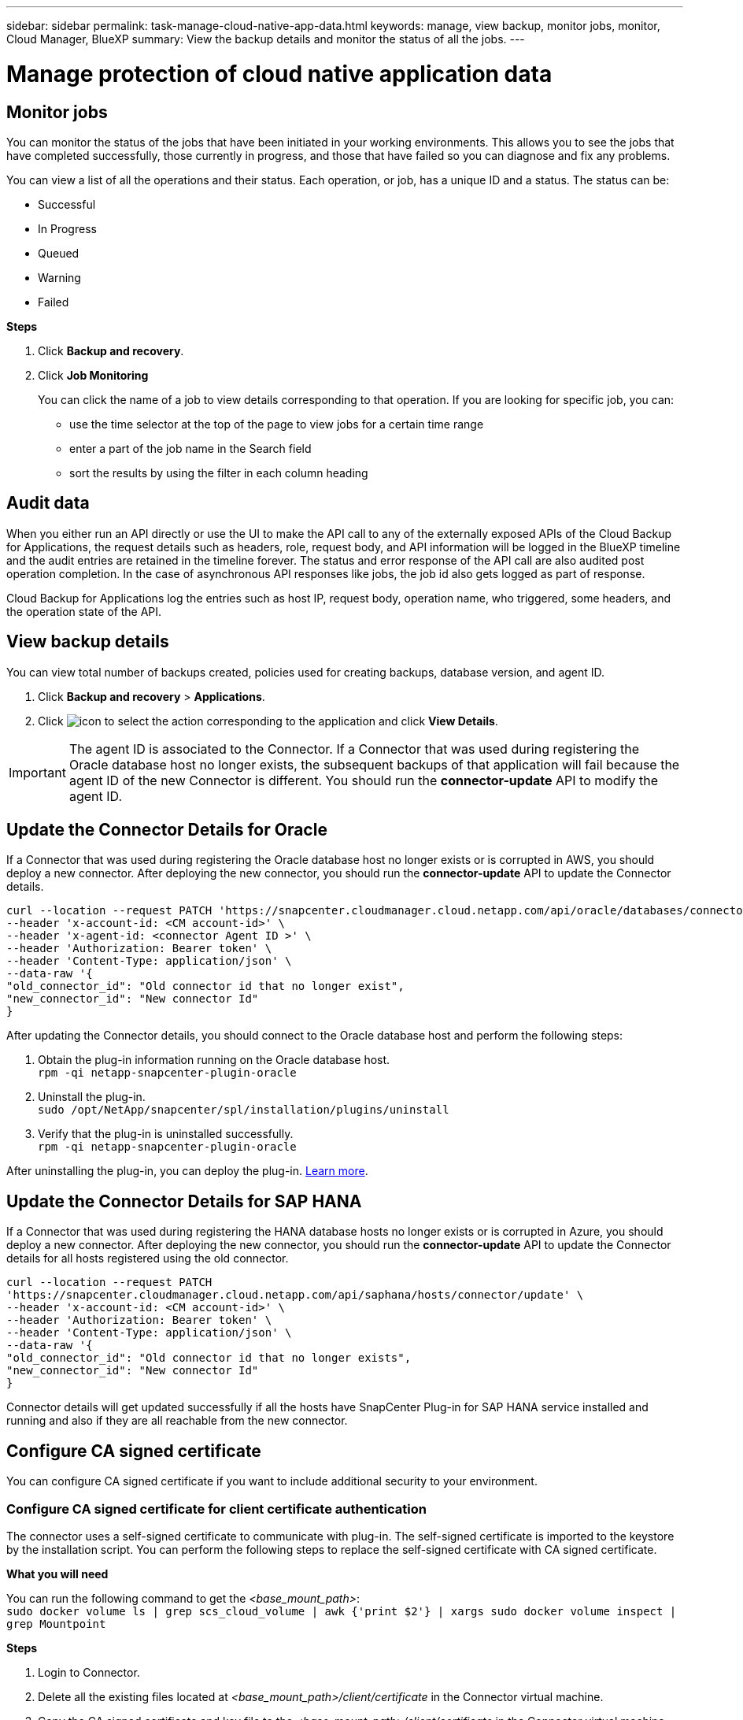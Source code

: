 ---
sidebar: sidebar
permalink: task-manage-cloud-native-app-data.html
keywords: manage, view backup, monitor jobs, monitor, Cloud Manager, BlueXP
summary: View the backup details and monitor the status of all the jobs.
---

= Manage protection of cloud native application data
:hardbreaks:
:nofooter:
:icons: font
:linkattrs:
:imagesdir: ./media/

[.lead]

== Monitor jobs

You can monitor the status of the jobs that have been initiated in your working environments. This allows you to see the jobs that have completed successfully, those currently in progress, and those that have failed so you can diagnose and fix any problems.

You can view a list of all the operations and their status. Each operation, or job, has a unique ID and a status. The status can be:

* Successful
* In Progress
* Queued
* Warning
* Failed

*Steps*

. Click *Backup and recovery*.
. Click *Job Monitoring*
+
You can click the name of a job to view details corresponding to that operation. If you are looking for specific job, you can:

* use the time selector at the top of the page to view jobs for a certain time range
* enter a part of the job name in the Search field
* sort the results by using the filter in each column heading

== Audit data

When you either run an API directly or use the UI to make the API call to any of the externally exposed APIs of the Cloud Backup for Applications, the request details such as headers, role, request body, and API information will be logged in the BlueXP timeline and the audit entries are retained in the timeline forever. The status and error response of the API call are also audited post operation completion. In the case of asynchronous API responses like jobs, the job id also gets logged as part of response.

Cloud Backup for Applications log the entries such as host IP, request body, operation name, who triggered, some headers, and the operation state of the API.

== View backup details

You can view total number of backups created, policies used for creating backups, database version, and agent ID.

. Click *Backup and recovery* > *Applications*.
. Click image:icon-action.png[icon to select the action] corresponding to the application and click *View Details*.

IMPORTANT: The agent ID is associated to the Connector. If a Connector that was used during registering the Oracle database host no longer exists, the subsequent backups of that application will fail because the agent ID of the new Connector is different. You should run the *connector-update* API to modify the agent ID.

== Update the Connector Details for Oracle

If a Connector that was used during registering the Oracle database host no longer exists or is corrupted in AWS, you should deploy a new connector. After deploying the new connector, you should run the *connector-update* API to update the Connector details.

----
curl --location --request PATCH 'https://snapcenter.cloudmanager.cloud.netapp.com/api/oracle/databases/connector-update' \
--header 'x-account-id: <CM account-id>' \
--header 'x-agent-id: <connector Agent ID >' \
--header 'Authorization: Bearer token' \
--header 'Content-Type: application/json' \
--data-raw '{
"old_connector_id": "Old connector id that no longer exist",
"new_connector_id": "New connector Id"
}
----

After updating the Connector details, you should connect to the Oracle database host and perform the following steps:

. Obtain the plug-in information running on the Oracle database host.
`rpm -qi netapp-snapcenter-plugin-oracle`
. Uninstall the plug-in.
`sudo /opt/NetApp/snapcenter/spl/installation/plugins/uninstall`
. Verify that the plug-in is uninstalled successfully.
`rpm -qi netapp-snapcenter-plugin-oracle`

After uninstalling the plug-in, you can deploy the plug-in. link:reference-prereq-protect-cloud-native-app-data.html#deploy-snapcenter-plug-in-for-oracle[Learn more].

== Update the Connector Details for SAP HANA

If a Connector that was used during registering the HANA database hosts no longer exists or is corrupted in Azure, you should deploy a new connector. After deploying the new connector, you should run the *connector-update* API to update the Connector details for all hosts registered using the old connector.

----
curl --location --request PATCH
'https://snapcenter.cloudmanager.cloud.netapp.com/api/saphana/hosts/connector/update' \
--header 'x-account-id: <CM account-id>' \
--header 'Authorization: Bearer token' \
--header 'Content-Type: application/json' \
--data-raw '{
"old_connector_id": "Old connector id that no longer exists",
"new_connector_id": "New connector Id"
}
----

Connector details will get updated successfully if all the hosts have SnapCenter Plug-in for SAP HANA service installed and running and also if they are all reachable from the new connector.

== Configure CA signed certificate

You can configure CA signed certificate if you want to include additional security to your environment.

=== Configure CA signed certificate for client certificate authentication

The connector uses a self-signed certificate to communicate with plug-in. The self-signed certificate is imported to the keystore by the installation script. You can perform the following steps to replace the self-signed certificate with CA signed certificate.

*What you will need*

You can run the following command to get the _<base_mount_path>_:
`sudo docker volume ls | grep scs_cloud_volume | awk {'print $2'} | xargs sudo docker volume inspect | grep Mountpoint`

*Steps*

. Login to Connector.
. Delete all the existing files located at _<base_mount_path>/client/certificate_ in the Connector virtual machine.
. Copy the CA signed certificate and key file to the _<base_mount_path>/client/certificate_ in the Connector virtual machine.
+
The file name should be certificate.pem and key.pem. The certificate.pem should have the entire chain of the certificates like intermediate CA and root CA.
. Create the PKCS12 format of the certificate with the name certificate.p12 and keep at _<base_mount_path>/client/certificate_.
. Copy the certificate.p12 and certificates for all the intermediate ca and root ca to the plug-in host at _/var/opt/snapcenter/spl/etc/_.
. Log in to the plug-in host.
. Navigate to _/var/opt/snapcenter/spl/etc_ and run the keytool command to import the certificate.p12 file.
`keytool -v -importkeystore -srckeystore certificate.p12 -srcstoretype PKCS12 -destkeystore keystore.jks -deststoretype JKS -srcstorepass snapcenter -deststorepass snapcenter -srcalias agentcert -destalias agentcert -noprompt`
. Import the root CA and intermediate certificates.
`keytool -import -trustcacerts -keystore keystore.jks -storepass snapcenter -alias trustedca -file <certificate.crt>`
+
NOTE: The certfile.crt refers to the certificates of root CA as well as intermediate CA.

. Restart SPL: `systemctl restart spl`


=== Configure CA signed certificate for server certificate of plug-in

The CA certificate should have the exact name of the Oracle plug-in host with which the Connector virtual machine communicates.

*What you will need*

You can run the following command to get the _<base_mount_path>_:
`sudo docker volume ls | grep scs_cloud_volume | awk {'print $2'} | xargs sudo docker volume inspect | grep Mountpoint`

*Steps*

. Perform the following steps on the plug-in host:
.. Navigate to the folder containing the SPL’s keystore _/var/opt/snapcenter/spl/etc_.
.. Create the PKCS12 format of the certificate having both certificate and key with alias _splkeystore_.
.. Add the CA certificate.
`keytool -importkeystore -srckeystore <CertificatePathToImport> -srcstoretype pkcs12 -destkeystore keystore.jks -deststoretype JKS -srcalias splkeystore -destalias splkeystore -noprompt`
.. Verify the certificates.
`keytool -list -v -keystore keystore.jks`
.. Restart SPL: `systemctl restart spl`
. Perform the following steps on the Connector:
.. Log in to the Connector as non-root user.
.. Copy the entire chain of CA certificates to the persistent volume located at _<base_mount_path>/server_.
+
Create the server folder if it does not exist.
.. Connect to the cloudmanager_scs_cloud and modify the *enableCACert* in _config.yml_ to *true*.
`sudo docker exec -t cloudmanager_scs_cloud sed -i 's/enableCACert: false/enableCACert: true/g' /opt/netapp/cloudmanager-scs-cloud/config/config.yml`
.. Restart cloudmanager_scs_cloud container.
`sudo docker restart cloudmanager_scs_cloud`

== Access REST APIs

The REST APIs to protect the applications to cloud is available https://snapcenter.cloudmanager.cloud.netapp.com/api-doc/[here].

You should obtain the user token with federated authentication to access the REST APIs. For information to obtain the user token, refer to https://docs.netapp.com/us-en/cloud-manager-automation/platform/create_user_token.html#create-a-user-token-with-federated-authentication[Create a user token with federated authentication].
